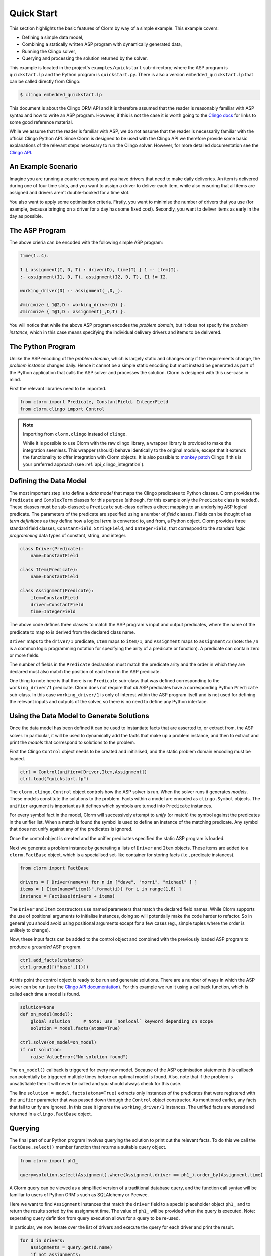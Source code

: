 Quick Start
===========

This section highlights the basic features of Clorm by way of a simple
example. This example covers:

* Defining a simple data model,
* Combining a statically written ASP program with dynamically generated data,
* Running the Clingo solver,
* Querying and processing the solution returned by the solver.

This example is located in the project's ``examples/quickstart`` sub-directory;
where the ASP program is ``quickstart.lp`` and the Python program is
``quickstart.py``. There is also a version ``embedded_quickstart.lp`` that can
be called directly from Clingo:

.. code-block:: bash

   $ clingo embedded_quickstart.lp

This document is about the Clingo ORM API and it is therefore assumed that the
reader is reasonably familiar with ASP syntax and how to write an ASP
program. However, if this is not the case it is worth going to the `Clingo docs
<https://potassco.org/doc/start>`_ for links to some good reference material.

While we assume that the reader is familiar with ASP, we do not assume that the
reader is necessarily familiar with the official Clingo Python API. Since Clorm
is designed to be used with the Clingo API we therefore provide some basic
explanations of the relevant steps necessary to run the Clingo solver. However,
for more detailed documentation see the `Clingo API
<https://potassco.org/clingo/python-api/current/clingo.html>`_.

An Example Scenario
-------------------

Imagine you are running a courier company and you have drivers that need to make
daily deliveries.  An item is delivered during one of four time slots, and you
want to assign a driver to deliver each item, while also ensuring that all items
are assigned and drivers aren't double-booked for a time slot.

You also want to apply some optimisation criteria. Firstly, you want to minimise
the number of drivers that you use (for example, because bringing on a driver
for a day has some fixed cost). Secondly, you want to deliver items as early in
the day as possible.

The ASP Program
---------------

The above crieria can be encoded with the following simple ASP program:

.. code-block:: prolog

   time(1..4).

   1 { assignment(I, D, T) : driver(D), time(T) } 1 :- item(I).
   :- assignment(I1, D, T), assignment(I2, D, T), I1 != I2.

   working_driver(D) :- assignment(_,D,_).

   #minimize { 1@2,D : working_driver(D) }.
   #minimize { T@1,D : assignment(_,D,T) }.


You will notice that while the above ASP program encodes the *problem domain*,
but it does not specify the *problem instance*, which in this case means
specifying the individual delivery drivers and items to be delivered.

The Python Program
------------------

Unlike the ASP encoding of the *problem domain*, which is largely static and
changes only if the requirements change, the *problem instance* changes
daily. Hence it cannot be a simple static encoding but must instead be generated
as part of the Python application that calls the ASP solver and processes the
solution. Clorm is designed with this use-case in mind.

First the relevant libraries need to be imported.

.. code-block:: python

   from clorm import Predicate, ConstantField, IntegerField
   from clorm.clingo import Control

.. note:: Importing from ``clorm.clingo`` instead of ``clingo``.

   While it is possible to use Clorm with the raw clingo library, a wrapper
   library is provided to make the integration seemless. This wrapper (should)
   behave identically to the original module, except that it extends the
   functionality to offer integration with Clorm objects. It is also possible to
   `monkey patch <https://en.wikipedia.org/wiki/Monkey_patch>`_ Clingo if this
   is your preferred approach (see :ref:`api_clingo_integration`).


Defining the Data Model
-----------------------

The most important step is to define a *data model* that maps the Clingo
predicates to Python classes. Clorm provides the ``Predicate`` and
``ComplexTerm`` classes for this purpose (although, for this example only the
``Predicate`` class is needed). These classes must be sub-classed; a
``Predicate`` sub-class defines a direct mapping to an underlying ASP logical
predicate. The parameters of the predicate are specified using a number of
*field* classes. Fields can be thought of as *term definitions* as they define
how a logical *term* is converted to, and from, a Python object. Clorm provides
three standard field classes, ``ConstantField``, ``StringField``, and
``IntegerField``, that correspond to the standard *logic programming* data types
of constant, string, and integer.

.. code-block:: python

   class Driver(Predicate):
       name=ConstantField

   class Item(Predicate):
       name=ConstantField

   class Assignment(Predicate):
       item=ConstantField
       driver=ConstantField
       time=IntegerField

The above code defines three classes to match the ASP program's input and output
predicates, where the name of the predicate to map to is derived from the
declared class name.

``Driver`` maps to the ``driver/1`` predicate, ``Item`` maps to ``item/1``, and
``Assignment`` maps to ``assignment/3`` (note: the ``/n`` is a common logic
programming notation for specifying the arity of a predicate or function). A
predicate can contain zero or more fields.

The number of fields in the ``Predicate`` declaration must match the predicate
arity and the order in which they are declared must also match the position of
each term in the ASP predicate.

One thing to note here is that there is no ``Predicate`` sub-class that was
defined corresponding to the ``working_driver/1`` predicate. Clorm does not
require that *all* ASP predicates have a corresponding Python ``Predicate``
sub-class. In this case ``working_driver/1`` is only of interest within the ASP
program itself and is not used for defining the relevant inputs and outputs of
the solver, so there is no need to define any Python interface.

Using the Data Model to Generate Solutions
------------------------------------------

Once the data model has been defined it can be used to instantiate facts that
are asserted to, or extract from, the ASP solver. In particular, it will be used
to dynamically add the facts that make up a problem instance, and then to
extract and print the *models* that correspond to solutions to the problem.

First the Clingo ``Control`` object needs to be created and initialised, and the
static problem domain encoding must be loaded.

.. code-block:: python

    ctrl = Control(unifier=[Driver,Item,Assignment])
    ctrl.load("quickstart.lp")

The ``clorm.clingo.Control`` object controls how the ASP solver is run. When the
solver runs it generates *models*. These models constitute the solutions to the
problem. Facts within a model are encoded as ``clingo.Symbol`` objects. The
``unifier`` argument is important as it defines which symbols are turned into
``Predicate`` instances.

For every symbol fact in the model, Clorm will successively attempt to *unify*
(or match) the symbol against the predicates in the unifier list. When a match
is found the symbol is used to define an instance of the matching predicate. Any
symbol that does not unify against any of the predicates is ignored.

Once the control object is created and the unifier predicates specified the
static ASP program is loaded.

Next we generate a problem instance by generating a lists of ``Driver`` and
``Item`` objects. These items are added to a ``clorm.FactBase`` object, which is
a specialised set-like container for storing facts (i.e., predicate instances).

.. code-block:: python

    from clorm import FactBase

    drivers = [ Driver(name=n) for n in ["dave", "morri", "michael" ] ]
    items = [ Item(name="item{}".format(i)) for i in range(1,6) ]
    instance = FactBase(drivers + items)

The ``Driver`` and ``Item`` constructors use named parameters that match the
declared field names. While Clorm supports the use of positional arguments to
initialise instances, doing so will potentially make the code harder to
refactor. So in general you should avoid using positional arguments except for a
few cases (eg., simple tuples where the order is unlikely to change).

Now, these input facts can be added to the control object and combined with the
previously loaded ASP program to produce a *grounded* ASP program.

.. code-block:: python

    ctrl.add_facts(instance)
    ctrl.ground([("base",[])])

At this point the control object is ready to be run and generate
solutions. There are a number of ways in which the ASP solver can be run (see
the `Clingo API documentation
<https://potassco.org/clingo/python-api/5.4/#clingo.Control.solve>`_). For this
example we run it using a callback function, which is called each time a model
is found.

.. code-block:: python

    solution=None
    def on_model(model):
        global solution     # Note: use `nonlocal` keyword depending on scope
        solution = model.facts(atoms=True)

    ctrl.solve(on_model=on_model)
    if not solution:
        raise ValueError("No solution found")

The ``on_model()`` callback is triggered for every new model. Because of the ASP
optimisation statements this callback can potentially be triggered multiple times
before an optimal model is found. Also, note that if the problem is
unsatisfiable then it will never be called and you should always check for this
case.

The line ``solution = model.facts(atoms=True)`` extracts only instances of the
predicates that were registered with the ``unifier`` parameter that was passed
down through the ``Control`` object constructor. As mentioned earlier, any facts
that fail to unify are ignored. In this case it ignores the ``working_driver/1``
instances. The unified facts are stored and returned in a ``clingo.FactBase``
object.

Querying
--------

The final part of our Python program involves querying the solution to print out
the relevant facts. To do this we call the ``FactBase.select()`` member function
that returns a suitable query object.

.. code-block:: python

    from clorm import ph1_

    query=solution.select(Assignment).where(Assignment.driver == ph1_).order_by(Assignment.time)

A Clorm query can be viewed as a simplified version of a traditional database
query, and the function call syntax will be familiar to users of Python ORM's
such as SQLAlchemy or Peewee.

Here we want to find ``Assignment`` instances that match the ``driver`` field to
a special placeholder object ``ph1_`` and to return the results sorted by the
assignment time. The value of ``ph1_`` will be provided when the query is
executed. Note: seperating query definition from query execution allows for a
query to be re-used.

In particular, we now iterate over the list of drivers and execute the query for
each driver and print the result.

.. code-block:: python

    for d in drivers:
        assignments = query.get(d.name)
        if not assignments:
            print("Driver {} is not working today".format(d.name))
        else:
            print("Driver {} must deliver: ".format(d.name))
            for a in assignments:
                print("\t Item {} at time {}".format(a.item, a.time))

Calling ``query.get(d.name)`` executes the query for the given driver. Because
``d.name`` is the first parameter it matches against the placeholder ``ph1_`` in
the query definition. Clorm has four predefined placeholders ``ph1_``,... ,
``ph4_``, but more can be created using the ``ph_`` function.

Running this example produces the following results:

.. code-block:: bash

    $ cd examples
    $ python quickstart.py
    Driver dave must deliver:
             Item item5 at time 1
             Item item4 at time 2
    Driver morri must deliver:
             Item item1 at time 1
             Item item2 at time 2
             Item item3 at time 3
    Driver michael is not working today

Other Clorm Features
--------------------

The above example shows some of the basic features of Clorm and how to match the
Python data model to the defined ASP predicates. However, beyond the basics
outlined above there are other important features that will be useful for more
complex interactions. These include:

* Defining complex-terms. Many ASP programs include complex terms (i.e., either
  tuples or functional objects). Clorm supports predicate definitions that
  include complex-terms using a ``ComplexTerm`` class. Every defined complex
  term has an associated ``Field`` property that can be used within a Predicate
  definition.

.. code-block:: python

    from clorm import ComplexTerm

    class Event(ComplexTerm):
        date=StringField
	name=StringField

    class Log(Predicate):
        event=Event.Field
	level=IntegerField

The above definition can be used to match against an ASP fact containing a
complex term.

.. code-block:: prolog

    log(event("2019-04-05", "goto shops"), 0).

* Custom fields. The ``IntegerField``, ``StringField``, and ``ConstantField``
  classes are in fact sub-classes of a ``RawField`` class. Custom data
  conversions can be performed by sub-classing ``RawField`` directly, or by
  sub-classing one of its existing sub-classes. For example, a ``DateField`` can
  be defined that converts Python date objects into Clingo strings with
  YYYY-MM-DD formatting.

.. code-block:: python

    from clorm import StringField          # StringField is a sub-class of RawField
    from datetime import datetime

    class DateField(StringField):
        pytocl = lambda dt: dt.strftime("%Y-%m-%d")
        cltopy = lambda s: datetime.datetime.strptime(s,"%Y-%m-%d").date()

    class DeliveryDate(Predicate):
        item=ConstantField()
        date=DateField()

* Clingo allows Python functions to be called from within an ASP program using
  the @-syntax. Values are passed to these Python functions as ``clingo.Symbol``
  objects and it is up to the Python code to perform all appropriate data
  conversions.

  Clorm provides a number of mechanisms to automate this data conversion process
  through the specification of a *data conversion signature*.

  In the following example the function ``add`` is decorated with an automatic
  data conversion signature that accepts two input integers and returns an
  output integer.

.. code-block:: python

    @make_function_asp_callable(IntegerField, IntegerField, IntegerField)
    def add(a,b): a+b

.. code-block:: prolog

    f(@add(5,6)).    % grounds to f(11).

The default behaviour of the Clingo API does infact provide some minimal
automatic data conversion for the @-functions. In particular, it will
automatically convert numbers and strings, however it cannot deal with other
types such as constants or more complex terms.

The Clorm mechanism of a data conversion signatures provide a more principled
and transparent approach; it can deal with arbitrary conversions and all data
conversions are clear since they are specified as part of the signature.


